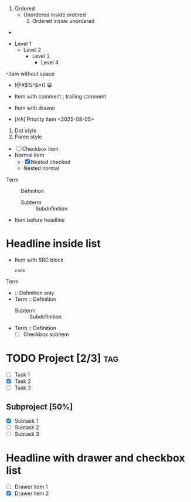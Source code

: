 # Mixed ordered and unordered nesting
1. Ordered
   - Unordered inside ordered
     1. Ordered inside unordered

# Empty list item
-

# Excessive nesting
- Level 1
  - Level 2
    - Level 3
      - Level 4

# Malformed syntax (missing space)
-Item without space

# Punctuation and emoji
- !@#$%^&*() 😀

# Trailing comment
- Item with comment ; trailing comment

# Drawer in list item
- Item with drawer
  :PROPERTIES:
  :Created: 2025-08-02
  :END:

# Priority and timestamp in list item
- [#A] Priority item <2025-08-05>

# Ordered list with dot and parenthesis
1. Dot style
2) Paren style

# Mixed checkbox and normal items (nested)
- [ ] Checkbox item
- Normal item
  - [X] Nested checked
  - Nested normal

# Embedded description list
- Term :: Definition
  - Subterm :: Subdefinition

# Embedded headline in list
- Item before headline
* Headline inside list

# Embedded SRC block in list
- Item with SRC block
  #+BEGIN_SRC
  code
  #+END_SRC

# Description list edge cases
- Term ::
- :: Definition only
- Term :: Definition
  - Subterm :: Subdefinition
- Term :: Definition
  - [ ] Checkbox subitem

# Headline with progress and list
* TODO Project [2/3] :tag:
  - [ ] Task 1
  - [X] Task 2
  - [ ] Task 3

# Headline with progress (subproject)
** Subproject [50%]
  - [X] Subtask 1
  - [ ] Subtask 2
  - [ ] Subtask 3

# Headline with priority, comment, and checklist
* COMMENT [#A] Checklist headline with priority
  - [ ] Item A
  - [X] Item B
    - [ ] Subitem B1

# Headline with drawer and checkbox list
* Headline with drawer and checkbox list
:PROPERTIES:
:Created: 2025-08-02
:END:
  - [ ] Drawer item 1
  - [X] Drawer item 2
